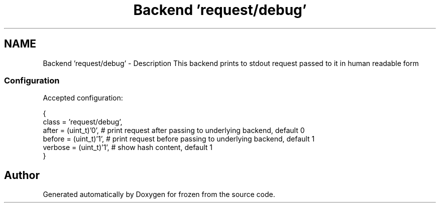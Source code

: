 .TH "Backend 'request/debug'" 3 "Sat Nov 5 2011" "Version 1.0" "frozen" \" -*- nroff -*-
.ad l
.nh
.SH NAME
Backend 'request/debug' \- Description
This backend prints to stdout request passed to it in human readable form 
.SS "Configuration"
Accepted configuration: 
.PP
.nf
 {
              class                   = 'request/debug',
              after                   = (uint_t)'0',        # print request after passing to underlying backend, default 0
              before                  = (uint_t)'1',        # print request before passing to underlying backend, default 1
              verbose                 = (uint_t)'1',        # show hash content, default 1
 }

.fi
.PP
 
.SH "Author"
.PP 
Generated automatically by Doxygen for frozen from the source code.
